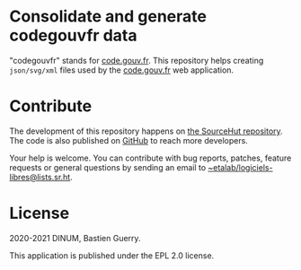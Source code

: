 * Consolidate and generate codegouvfr data

"codegouvfr" stands for [[https://code.gouv.fr][code.gouv.fr]].  This repository helps creating
=json/svg/xml= files used by the [[https://git.sr.ht/~etalab/code.gouv.fr][code.gouv.fr]] web application.

* Contribute

The development of this repository happens on [[https://git.sr.ht/~etalab/codegouvfr-consolidate-data][the SourceHut
repository]].  The code is also published on [[https://github.com/etalab/codegouvfr-data][GitHub]] to reach more
developers.

Your help is welcome.  You can contribute with bug reports, patches,
feature requests or general questions by sending an email to
[[mailto:~etalab/logiciels-libres@lists.sr.ht][~etalab/logiciels-libres@lists.sr.ht]].

* License

2020-2021 DINUM, Bastien Guerry.

This application is published under the EPL 2.0 license.
